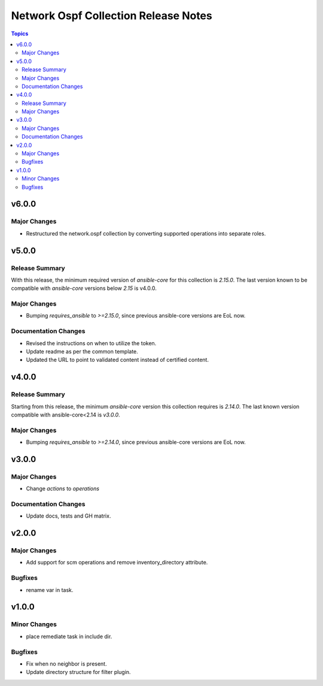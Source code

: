 =====================================
Network Ospf Collection Release Notes
=====================================

.. contents:: Topics

v6.0.0
======

Major Changes
-------------

- Restructured the network.ospf collection by converting supported operations into separate roles.

v5.0.0
======

Release Summary
---------------

With this release, the minimum required version of `ansible-core` for this collection is `2.15.0`. The last version known to be compatible with `ansible-core` versions below `2.15` is v4.0.0.

Major Changes
-------------

- Bumping `requires_ansible` to `>=2.15.0`, since previous ansible-core versions are EoL now.

Documentation Changes
---------------------

- Revised the instructions on when to utilize the token.
- Update readme as per the common template.
- Updated the URL to point to validated content instead of certified content.

v4.0.0
======

Release Summary
---------------

Starting from this release, the minimum `ansible-core` version this collection requires is `2.14.0`. The last known version compatible with ansible-core<2.14 is `v3.0.0`.

Major Changes
-------------

- Bumping `requires_ansible` to `>=2.14.0`, since previous ansible-core versions are EoL now.

v3.0.0
======

Major Changes
-------------

- Change `actions` to `operations`

Documentation Changes
---------------------

- Update docs, tests and GH matrix.

v2.0.0
======

Major Changes
-------------

- Add support for scm operations and remove inventory_directory attribute.

Bugfixes
--------

- rename var in task.

v1.0.0
======

Minor Changes
-------------

- place remediate task in include dir.

Bugfixes
--------

- Fix when no neighbor is present.
- Update directory structure for filter plugin.
